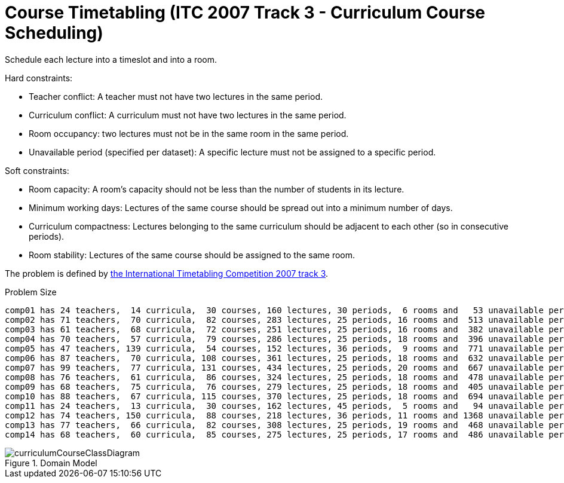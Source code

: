 [id='ex-curriculumCourse-ref']
= Course Timetabling (ITC 2007 Track 3 - Curriculum Course Scheduling)

Schedule each lecture into a timeslot and into a room.

Hard constraints:

* Teacher conflict: A teacher must not have two lectures in the same period.
* Curriculum conflict: A curriculum must not have two lectures in the same period.
* Room occupancy: two lectures must not be in the same room in the same period.
* Unavailable period (specified per dataset): A specific lecture must not be assigned to a specific period.

Soft constraints:

* Room capacity: A room's capacity should not be less than the number of students in its lecture.
* Minimum working days: Lectures of the same course should be spread out into a minimum number of days.
* Curriculum compactness: Lectures belonging to the same curriculum should be adjacent to each other (so in consecutive periods).
* Room stability: Lectures of the same course should be assigned to the same room.

The problem is defined by http://www.cs.qub.ac.uk/itc2007/curriculmcourse/course_curriculm_index.htm[the International Timetabling Competition 2007 track 3].

.Problem Size
[source,options="nowrap"]
----
comp01 has 24 teachers,  14 curricula,  30 courses, 160 lectures, 30 periods,  6 rooms and   53 unavailable period constraints with a search space of  10^360.
comp02 has 71 teachers,  70 curricula,  82 courses, 283 lectures, 25 periods, 16 rooms and  513 unavailable period constraints with a search space of  10^736.
comp03 has 61 teachers,  68 curricula,  72 courses, 251 lectures, 25 periods, 16 rooms and  382 unavailable period constraints with a search space of  10^653.
comp04 has 70 teachers,  57 curricula,  79 courses, 286 lectures, 25 periods, 18 rooms and  396 unavailable period constraints with a search space of  10^758.
comp05 has 47 teachers, 139 curricula,  54 courses, 152 lectures, 36 periods,  9 rooms and  771 unavailable period constraints with a search space of  10^381.
comp06 has 87 teachers,  70 curricula, 108 courses, 361 lectures, 25 periods, 18 rooms and  632 unavailable period constraints with a search space of  10^957.
comp07 has 99 teachers,  77 curricula, 131 courses, 434 lectures, 25 periods, 20 rooms and  667 unavailable period constraints with a search space of 10^1171.
comp08 has 76 teachers,  61 curricula,  86 courses, 324 lectures, 25 periods, 18 rooms and  478 unavailable period constraints with a search space of  10^859.
comp09 has 68 teachers,  75 curricula,  76 courses, 279 lectures, 25 periods, 18 rooms and  405 unavailable period constraints with a search space of  10^740.
comp10 has 88 teachers,  67 curricula, 115 courses, 370 lectures, 25 periods, 18 rooms and  694 unavailable period constraints with a search space of  10^981.
comp11 has 24 teachers,  13 curricula,  30 courses, 162 lectures, 45 periods,  5 rooms and   94 unavailable period constraints with a search space of  10^381.
comp12 has 74 teachers, 150 curricula,  88 courses, 218 lectures, 36 periods, 11 rooms and 1368 unavailable period constraints with a search space of  10^566.
comp13 has 77 teachers,  66 curricula,  82 courses, 308 lectures, 25 periods, 19 rooms and  468 unavailable period constraints with a search space of  10^824.
comp14 has 68 teachers,  60 curricula,  85 courses, 275 lectures, 25 periods, 17 rooms and  486 unavailable period constraints with a search space of  10^722.
----

.Domain Model
image::UseCasesAndExamples/CourseTimetabling/curriculumCourseClassDiagram.png[align="center"]
